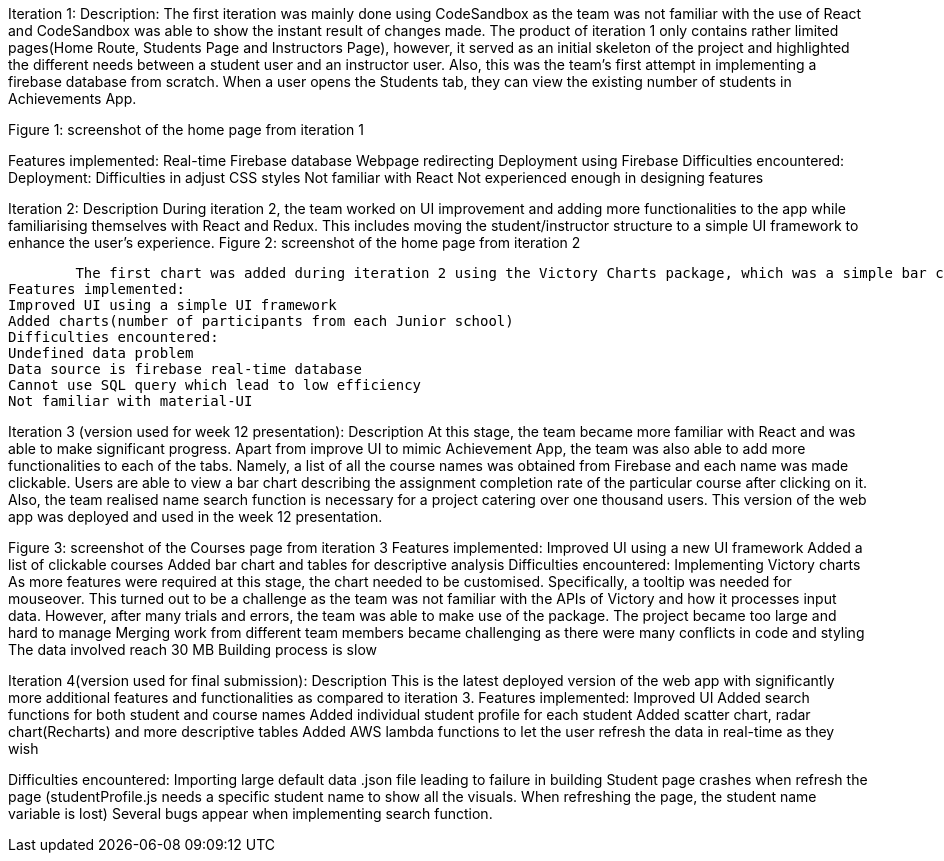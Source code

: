 
Iteration 1:
Description: 
The first iteration was mainly done using CodeSandbox as the team was not familiar with the use of React and CodeSandbox was able to show the instant result of changes made. The product of iteration 1 only contains rather limited pages(Home Route, Students Page and Instructors Page), however, it served as an initial skeleton of the project and highlighted the different needs between a student user and an instructor user. 
Also, this was the team’s first attempt in implementing a firebase database from scratch. When a user opens the Students tab, they can view the existing number of students in Achievements App.
	
Figure 1: screenshot of the home page from iteration 1

Features implemented:
Real-time Firebase database
Webpage redirecting
Deployment using Firebase 
Difficulties encountered:
Deployment: 
Difficulties in adjust CSS styles
Not familiar with React
Not experienced enough in designing features
		

Iteration 2:
Description
	During iteration 2, the team worked on UI improvement and adding more functionalities to the app while familiarising themselves with React and Redux. This includes  moving the student/instructor structure to a simple UI framework to enhance the user’s experience. 
	Figure 2: screenshot of the home page from iteration 2

	The first chart was added during iteration 2 using the Victory Charts package, which was a simple bar chart showing the number of participants from each Junior school. 
Features implemented:
Improved UI using a simple UI framework
Added charts(number of participants from each Junior school)
Difficulties encountered:
Undefined data problem 
Data source is firebase real-time database
Cannot use SQL query which lead to low efficiency
Not familiar with material-UI
		

Iteration 3 (version used for week 12 presentation):
Description
	At this stage, the team became more familiar with React and was able to make significant progress. Apart from improve UI to mimic Achievement App, the team was also able to add more functionalities to each of the tabs. Namely, a list of all the course names was obtained from Firebase and each name was made clickable. Users are able to view a bar chart describing the assignment completion rate of the particular course after clicking on it. Also, the team realised name search function is necessary for a project catering over one thousand users. This version of the web app was deployed and used in the week 12 presentation.
	
Figure 3: screenshot of the Courses page from iteration 3
Features implemented:
Improved UI using a new UI framework
Added a list of clickable courses
Added bar chart and tables for descriptive analysis
Difficulties encountered:
Implementing Victory charts
	As more features were required at this stage, the chart needed to be customised. Specifically, a tooltip was needed for mouseover. This turned out to be a challenge as the team was not familiar with the APIs of Victory and how it processes input data. However, after many trials and errors, the team was able to make use of the package.
The project became too large and hard to manage
Merging work from different team members became challenging as there were many conflicts in code and styling
The data involved reach 30 MB
Building process is slow


Iteration 4(version used for final submission): 
Description
	This is the latest deployed version of the web app with significantly more additional features and functionalities as compared to iteration 3. 
Features implemented:
Improved UI
Added search functions for both student and course names
Added individual student profile for each student
Added scatter chart, radar chart(Recharts) and more descriptive tables 
Added AWS lambda functions to let the user refresh the data in real-time as they wish

Difficulties encountered:
Importing large default data .json file leading to failure in building
Student page crashes when refresh the page (studentProfile.js needs a specific student name to show all the visuals. When refreshing the page, the student name variable is lost)
Several bugs appear when implementing search function.
